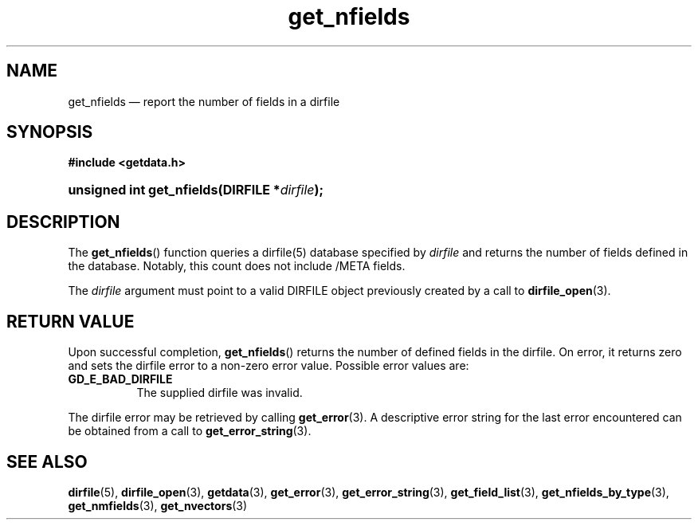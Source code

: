 .\" get_nfields.3.  The get_nfields man page.
.\"
.\" (C) 2008 D. V. Wiebe
.\"
.\""""""""""""""""""""""""""""""""""""""""""""""""""""""""""""""""""""""""
.\"
.\" This file is part of the GetData project.
.\"
.\" This program is free software; you can redistribute it and/or modify
.\" it under the terms of the GNU General Public License as published by
.\" the Free Software Foundation; either version 2 of the License, or
.\" (at your option) any later version.
.\"
.\" GetData is distributed in the hope that it will be useful,
.\" but WITHOUT ANY WARRANTY; without even the implied warranty of
.\" MERCHANTABILITY or FITNESS FOR A PARTICULAR PURPOSE.  See the GNU
.\" General Public License for more details.
.\"
.\" You should have received a copy of the GNU General Public License along
.\" with GetData; if not, write to the Free Software Foundation, Inc.,
.\" 51 Franklin St, Fifth Floor, Boston, MA  02110-1301  USA
.\"
.TH get_nfields 3 "8 December 2008" "Version 0.5.0" "GETDATA"
.SH NAME
get_nfields \(em report the number of fields in a dirfile
.SH SYNOPSIS
.B #include <getdata.h>
.HP
.nh
.ad l
.BI "unsigned int get_nfields(DIRFILE *" dirfile );
.hy
.ad n
.SH DESCRIPTION
The
.BR get_nfields ()
function queries a dirfile(5) database specified by
.I dirfile
and returns the number of fields defined in the database.  Notably, this count
does not include /META fields.

The 
.I dirfile
argument must point to a valid DIRFILE object previously created by a call to
.BR dirfile_open (3).

.SH RETURN VALUE
Upon successful completion,
.BR get_nfields ()
returns the number of defined fields in the dirfile.  On error, it
returns zero and sets the dirfile error
to a non-zero error value.  Possible error values are:
.TP 8
.B GD_E_BAD_DIRFILE
The supplied dirfile was invalid.
.P
The dirfile error may be retrieved by calling
.BR get_error (3).
A descriptive error string for the last error encountered can be obtained from
a call to
.BR get_error_string (3).
.SH SEE ALSO
.BR dirfile (5),
.BR dirfile_open (3),
.BR getdata (3),
.BR get_error (3),
.BR get_error_string (3),
.BR get_field_list (3),
.BR get_nfields_by_type (3),
.BR get_nmfields (3),
.BR get_nvectors (3)
